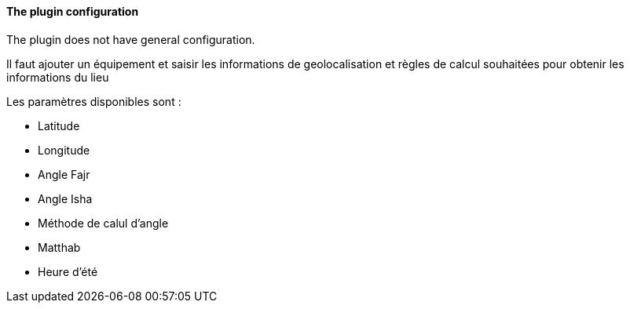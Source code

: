 ==== The plugin configuration

The plugin does not have general configuration.

Il faut ajouter un équipement et saisir les informations de geolocalisation et règles de calcul souhaitées pour obtenir les informations du lieu

Les paramètres disponibles sont :

 * Latitude
 * Longitude
 * Angle Fajr
 * Angle Isha
 * Méthode de calul d'angle
 * Matthab
 * Heure d'été